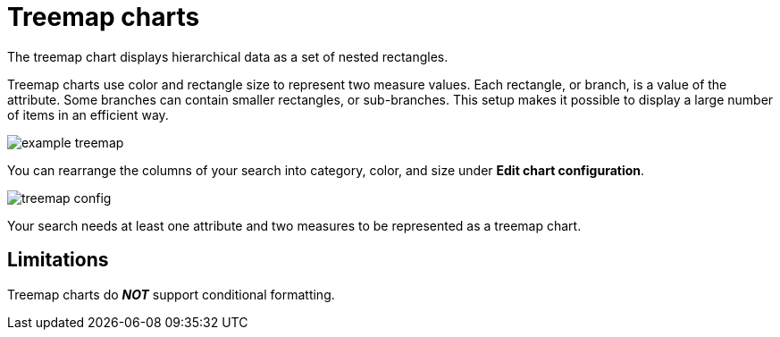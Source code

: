 = Treemap charts
:last_updated: 12/31/2020
:linkattrs:
:experimental:
:page-aliases: /end-user/search/about-treemap-charts.adoc

The treemap chart displays hierarchical data as a set of nested rectangles.

Treemap charts use color and rectangle size to represent two measure values.
Each rectangle, or branch, is a value of the attribute.
Some branches can contain smaller rectangles, or sub-branches.
This setup makes it possible to display a large number of items in an efficient way.

image::example-treemap.png[]

You can rearrange the columns of your search into category, color, and size under *Edit chart configuration*.

image::treemap-config.png[]

Your search needs at least one attribute and two measures to be represented as a treemap chart.

== Limitations
Treemap charts do *_NOT_* support conditional formatting.
